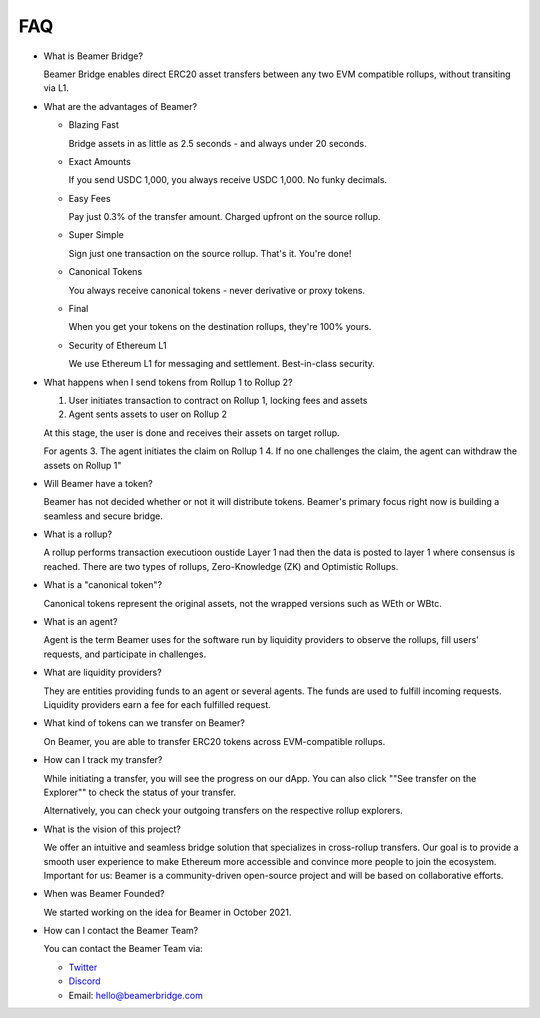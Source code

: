 FAQ
===

* What is Beamer Bridge?

  Beamer Bridge enables direct ERC20 asset transfers between any two EVM
  compatible rollups, without transiting via L1.

* What are the advantages of Beamer?

  * Blazing Fast

    Bridge assets in as little as 2.5 seconds - and always under 20 seconds.

  * Exact Amounts

    If you send USDC 1,000, you always receive USDC 1,000. No funky decimals.

  * Easy Fees

    Pay just 0.3% of the transfer amount. Charged upfront on the source rollup.

  * Super Simple

    Sign just one transaction on the source rollup. That's it. You're done!

  * Canonical Tokens

    You always receive canonical tokens - never derivative or proxy tokens.

  * Final

    When you get your tokens on the destination rollups, they're 100% yours.

  * Security of Ethereum L1

    We use Ethereum L1 for messaging and settlement. Best-in-class security.

* What happens when I send tokens from Rollup 1 to Rollup 2?

  1. User initiates transaction to contract on Rollup 1, locking fees and assets
  2. Agent sents assets to user on Rollup 2

  At this stage, the user is done and receives their assets on target rollup.

  For agents
  3. The agent initiates the claim on Rollup 1
  4. If no one challenges the claim, the agent can withdraw the assets on Rollup 1"

* Will Beamer have a token?

  Beamer has not decided whether or not it will distribute tokens. Beamer's
  primary focus right now is building a seamless and secure bridge.

* What is a rollup?

  A rollup performs transaction executioon oustide Layer 1 nad then the data is
  posted to layer 1 where consensus is reached. There are two types of rollups,
  Zero-Knowledge (ZK) and Optimistic Rollups.

* What is a "canonical token"?

  Canonical tokens represent the original assets, not the wrapped versions such
  as WEth or WBtc.

* What is an agent?

  Agent is the term Beamer uses for the software run by liquidity providers to
  observe the rollups, fill users' requests, and participate in challenges.

* What are liquidity providers?

  They are entities providing funds to an agent or several agents. The funds
  are used to fulfill incoming requests. Liquidity providers earn a fee for
  each fulfilled request.

* What kind of tokens can we transfer on Beamer?

  On Beamer, you are able to transfer ERC20 tokens across EVM-compatible rollups.

* How can I track my transfer?

  While initiating a transfer, you will see the progress on our dApp. You can
  also click ""See transfer on the Explorer"" to check the status of your
  transfer.

  Alternatively, you can check your outgoing transfers on the respective rollup explorers.

* What is the vision of this project?

  We offer an intuitive and seamless bridge solution that specializes in
  cross-rollup transfers. Our goal is to provide a smooth user experience to
  make Ethereum more accessible and convince more people to join the ecosystem.
  Important for us: Beamer is a community-driven open-source project and will
  be based on collaborative efforts.

* When was Beamer Founded?

  We started working on the idea for Beamer in October 2021.

* How can I contact the Beamer Team?

  You can contact the Beamer Team via:

  - `Twitter <https://twitter.com/BeamerBridge>`_
  - `Discord <http://discord.gg/beamerbridge>`_
  - Email: hello@beamerbridge.com
